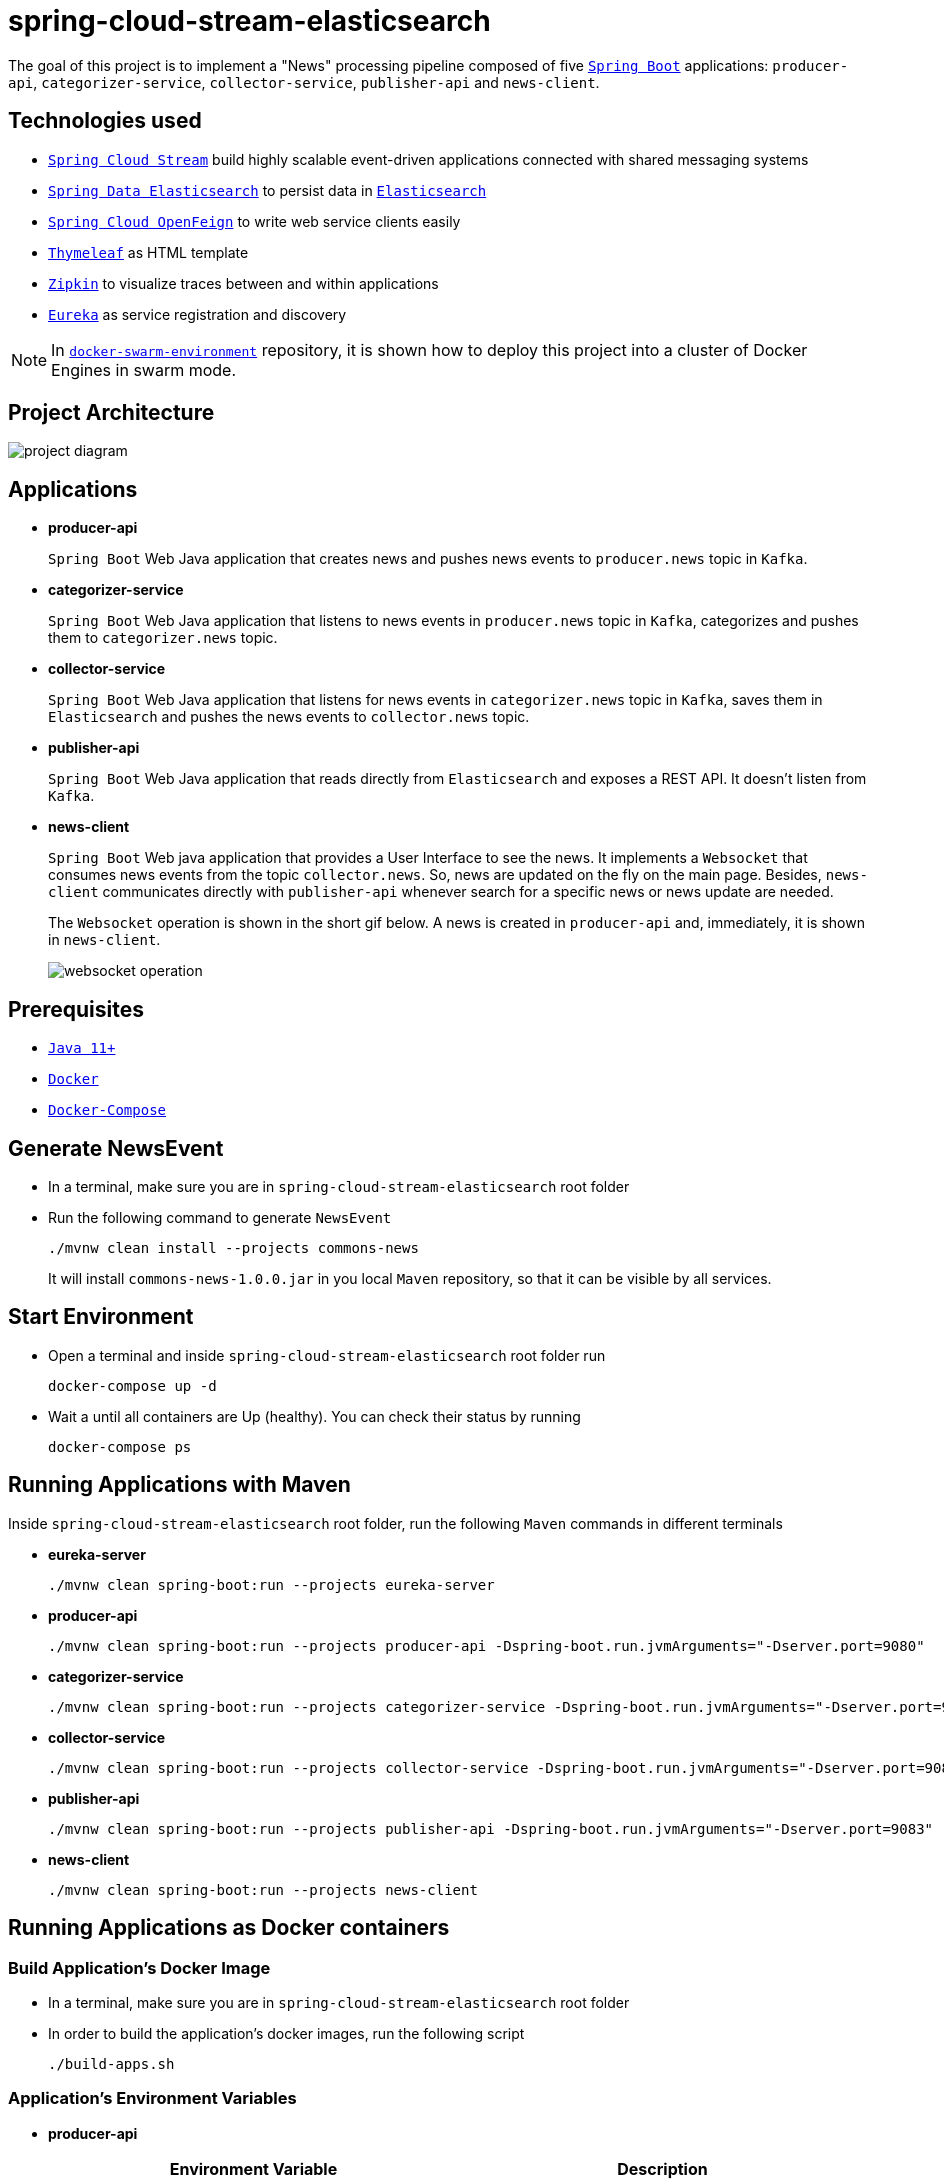 = spring-cloud-stream-elasticsearch

The goal of this project is to implement a "News" processing pipeline composed of five https://docs.spring.io/spring-boot/docs/current/reference/htmlsingle/[`Spring Boot`] applications: `producer-api`, `categorizer-service`, `collector-service`, `publisher-api` and `news-client`.

== Technologies used

* https://docs.spring.io/spring-cloud-stream/docs/current/reference/htmlsingle[`Spring Cloud Stream`] build highly scalable event-driven applications connected with shared messaging systems
* https://docs.spring.io/spring-data/elasticsearch/docs/current/reference/html/[`Spring Data Elasticsearch`] to persist data in https://www.elastic.co/products/elasticsearch[`Elasticsearch`]
* https://cloud.spring.io/spring-cloud-static/spring-cloud-openfeign/current/reference/html/[`Spring Cloud OpenFeign`] to write web service clients easily
* https://www.thymeleaf.org/[`Thymeleaf`] as HTML template
* https://zipkin.io[`Zipkin`] to visualize traces between and within applications
* https://github.com/Netflix/eureka/wiki[`Eureka`] as service registration and discovery

NOTE: In https://github.com/ivangfr/docker-swarm-environment[`docker-swarm-environment`] repository, it is shown how to deploy this project into a cluster of Docker Engines in swarm mode.

== Project Architecture

image::images/project-diagram.png[]

== Applications

* *producer-api*
+
`Spring Boot` Web Java application that creates news and pushes news events to `producer.news` topic in `Kafka`.

* *categorizer-service*
+
`Spring Boot` Web Java application that listens to news events in `producer.news` topic in `Kafka`, categorizes and pushes them to `categorizer.news` topic.

* *collector-service*
+
`Spring Boot` Web Java application that listens for news events in `categorizer.news` topic in `Kafka`, saves them in `Elasticsearch` and pushes the news events to `collector.news` topic.

* *publisher-api*
+
`Spring Boot` Web Java application that reads directly from `Elasticsearch` and exposes a REST API. It doesn't listen from `Kafka`.

* *news-client*
+
`Spring Boot` Web java application that provides a User Interface to see the news. It implements a `Websocket` that consumes news events from the topic `collector.news`. So, news are updated on the fly on the main page. Besides, `news-client` communicates directly with `publisher-api` whenever search for a specific news or news update are needed.
+
The `Websocket` operation is shown in the short gif below. A news is created in `producer-api` and, immediately, it is shown in `news-client`.
+
image::images/websocket-operation.gif[]

== Prerequisites

* https://www.oracle.com/java/technologies/javase-jdk11-downloads.html[`Java 11+`]
* https://www.docker.com/[`Docker`]
* https://docs.docker.com/compose/install/[`Docker-Compose`]

== Generate NewsEvent

* In a terminal, make sure you are in `spring-cloud-stream-elasticsearch` root folder

* Run the following command to generate `NewsEvent`
+
[source]
----
./mvnw clean install --projects commons-news
----
+
It will install `commons-news-1.0.0.jar` in you local `Maven` repository, so that it can be visible by all services.

== Start Environment

* Open a terminal and inside `spring-cloud-stream-elasticsearch` root folder run
+
[source]
----
docker-compose up -d
----

* Wait a until all containers are Up (healthy). You can check their status by running
+
[source]
----
docker-compose ps
----

== Running Applications with Maven

Inside `spring-cloud-stream-elasticsearch` root folder, run the following `Maven` commands in different terminals

* *eureka-server*
+
[source]
----
./mvnw clean spring-boot:run --projects eureka-server
----

* *producer-api*
+
[source]
----
./mvnw clean spring-boot:run --projects producer-api -Dspring-boot.run.jvmArguments="-Dserver.port=9080"
----

* *categorizer-service*
+
[source]
----
./mvnw clean spring-boot:run --projects categorizer-service -Dspring-boot.run.jvmArguments="-Dserver.port=9081"
----

* *collector-service*
+
[source]
----
./mvnw clean spring-boot:run --projects collector-service -Dspring-boot.run.jvmArguments="-Dserver.port=9082"
----

* *publisher-api*
+
[source]
----
./mvnw clean spring-boot:run --projects publisher-api -Dspring-boot.run.jvmArguments="-Dserver.port=9083"
----

* *news-client*
+
[source]
----
./mvnw clean spring-boot:run --projects news-client
----

== Running Applications as Docker containers

=== Build Application's Docker Image

* In a terminal, make sure you are in `spring-cloud-stream-elasticsearch` root folder

* In order to build the application's docker images, run the following script
+
[source]
----
./build-apps.sh
----

=== Application's Environment Variables

* *producer-api*
+
|===
|Environment Variable | Description

|`KAFKA_HOST`
|Specify host of the `Kafka` message broker to use (default `localhost`)

|`KAFKA_PORT`
|Specify port of the `Kafka` message broker to use (default `29092`)

|`EUREKA_HOST`
|Specify host of the `Eureka` service discovery to use (default `localhost`)

|`EUREKA_PORT`
|Specify port of the `Eureka` service discovery to use (default `8761`)

|`ZIPKIN_HOST`
|Specify host of the `Zipkin` distributed tracing system to use (default `localhost`)

|`ZIPKIN_PORT`
|Specify port of the `Zipkin` distributed tracing system to use (default `9411`)

|===

* *categorizer-service*
+
|===
|Environment Variable | Description

|`KAFKA_HOST`
|Specify host of the `Kafka` message broker to use (default `localhost`)

|`KAFKA_PORT`
|Specify port of the `Kafka` message broker to use (default `29092`)

|`EUREKA_HOST`
|Specify host of the `Eureka` service discovery to use (default `localhost`)

|`EUREKA_PORT`
|Specify port of the `Eureka` service discovery to use (default `8761`)

|`ZIPKIN_HOST`
|Specify host of the `Zipkin` distributed tracing system to use (default `localhost`)

|`ZIPKIN_PORT`
|Specify port of the `Zipkin` distributed tracing system to use (default `9411`)

|===

* *collector-service*
+
|===
|Environment Variable | Description

|`ELASTICSEARCH_HOST`
|Specify host of the `Elasticsearch` search engine to use (default `localhost`)

|`ELASTICSEARCH_NODES_PORT`
|Specify nodes port of the `Elasticsearch` search engine to use (default `9300`)

|`ELASTICSEARCH_REST_PORT`
|Specify rest port of the `Elasticsearch` search engine to use (default `9200`)

|`KAFKA_HOST`
|Specify host of the `Kafka` message broker to use (default `localhost`)

|`KAFKA_PORT`
|Specify port of the `Kafka` message broker to use (default `29092`)

|`EUREKA_HOST`
|Specify host of the `Eureka` service discovery to use (default `localhost`)

|`EUREKA_PORT`
|Specify port of the `Eureka` service discovery to use (default `8761`)

|`ZIPKIN_HOST`
|Specify host of the `Zipkin` distributed tracing system to use (default `localhost`)

|`ZIPKIN_PORT`
|Specify port of the `Zipkin` distributed tracing system to use (default `9411`)

|===

* *publisher-api*
+
|===
|Environment Variable | Description

|`ELASTICSEARCH_HOST`
|Specify host of the `Elasticsearch` search engine to use (default `localhost`)

|`ELASTICSEARCH_NODES_PORT`
|Specify nodes port of the `Elasticsearch` search engine to use (default `9300`)

|`ELASTICSEARCH_REST_PORT`
|Specify rest port of the `Elasticsearch` search engine to use (default `9200`)

|`EUREKA_HOST`
|Specify host of the `Eureka` service discovery to use (default `localhost`)

|`EUREKA_PORT`
|Specify port of the `Eureka` service discovery to use (default `8761`)

|`ZIPKIN_HOST`
|Specify host of the `Zipkin` distributed tracing system to use (default `localhost`)

|`ZIPKIN_PORT`
|Specify port of the `Zipkin` distributed tracing system to use (default `9411`)

|===

* *news-client*
+
|===
|Environment Variable | Description

|`KAFKA_HOST`
|Specify host of the `Kafka` message broker to use (default `localhost`)

|`KAFKA_PORT`
|Specify port of the `Kafka` message broker to use (default `29092`)

|`EUREKA_HOST`
|Specify host of the `Eureka` service discovery to use (default `localhost`)

|`EUREKA_PORT`
|Specify port of the `Eureka` service discovery to use (default `8761`)

|`ZIPKIN_HOST`
|Specify host of the `Zipkin` distributed tracing system to use (default `localhost`)

|`ZIPKIN_PORT`
|Specify port of the `Zipkin` distributed tracing system to use (default `9411`)

|===

=== Start Application's Docker Container

* In a terminal, make sure you are inside `spring-cloud-stream-elasticsearch` root folder

* Run following script
+
[source]
----
./start-apps.sh
----

== Applications URLs

|===
|Application |URL

|producer-api
|http://localhost:9080/swagger-ui.html

|publisher-api
|http://localhost:9083/swagger-ui.html

|news-client
|http://localhost:8080

|===

== Shutdown

* Stop applications
** If they were started with `Maven`, go to the terminals where they are running and press `Ctrl+C`
** If they were started as a Docker container, make sure you are in `spring-cloud-stream-elasticsearch` and run the script below
+
[source]
----
./stop-apps.sh
----

* Stop and remove docker-compose containers, networks and volumes
+
[source]
----
docker-compose down -v
----

== Useful links

* *Eureka*
+
`Eureka` can be accessed at http://localhost:8761
+
image::images/eureka-with-apps.png[]

* *Kafka Topics UI*
+
`Kafka Topics UI` can be accessed at http://localhost:8085

* *Zipkin*
+
`Zipkin` can be accessed at http://localhost:9411
+
The figure below shows an example of the complete flow a news passes through. It goes since `producer-api`, where the news is created, until `news-client`.
+
image::images/zipkin-sample.png[]

* *Kafka Manager*
+
`Kafka Manager` can be accessed at http://localhost:9000
+
The figure below shows the Kafka topics consumers. As we can see, the consumers are updated as the `lag` is `0`
+
image::images/kafka-manager-consumers.png[]
+
_Configuration_
+
- First, you must create a new cluster. Click on `Cluster` (dropdown button on the header) and then on `Add Cluster`
- Type the name of your cluster in `Cluster Name` field, for example: `MyZooCluster`
- Type `zookeeper:2181` in `Cluster Zookeeper Hosts` field
- Enable checkbox `Poll consumer information (Not recommended for large # of consumers if ZK is used for offsets tracking on older Kafka versions)`
- Click on `Save` button at the bottom of the page.

* *Elasticsearch REST API*
+
Check ES is up and running
+
[source]
----
curl localhost:9200
----
+
Check indexes in ES
+
[source]
----
curl "localhost:9200/_cat/indices?v"
----
+
Check _news_ index mapping
+
[source]
----
curl localhost:9200/news/_mapping
----
+
Simple search
+
[source]
----
curl "localhost:9200/news/_search?pretty"
----

== TODO

* user Schema Registry to store and share the `AVRO` schema instead of `commons-news` sharing library;
* add alias to the index: wait for this feature be available in Spring Data Elasticsearch (https://jira.spring.io/browse/DATAES-192)
* `news-client`: bug. everytime sync is clicked, it enables Websocket;
* `news-client`: if websocket is enabled/disabled, sync button should be disabled/enabled;
* `news-client`: implement pagination;
